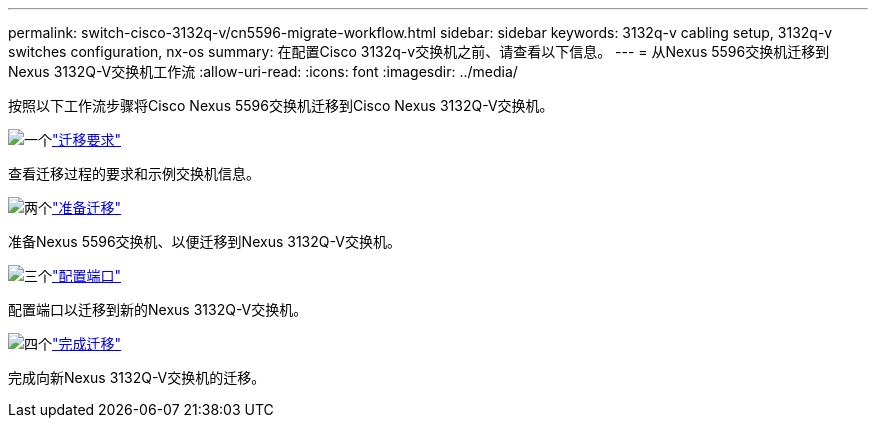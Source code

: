 ---
permalink: switch-cisco-3132q-v/cn5596-migrate-workflow.html 
sidebar: sidebar 
keywords: 3132q-v cabling setup, 3132q-v switches configuration, nx-os 
summary: 在配置Cisco 3132q-v交换机之前、请查看以下信息。 
---
= 从Nexus 5596交换机迁移到Nexus 3132Q-V交换机工作流
:allow-uri-read: 
:icons: font
:imagesdir: ../media/


[role="lead"]
按照以下工作流步骤将Cisco Nexus 5596交换机迁移到Cisco Nexus 3132Q-V交换机。

.image:https://raw.githubusercontent.com/NetAppDocs/common/main/media/number-1.png["一个"]link:cn5596-migrate-requirements.html["迁移要求"]
[role="quick-margin-para"]
查看迁移过程的要求和示例交换机信息。

.image:https://raw.githubusercontent.com/NetAppDocs/common/main/media/number-2.png["两个"]link:cn5596-prepare-to-migrate.html["准备迁移"]
[role="quick-margin-para"]
准备Nexus 5596交换机、以便迁移到Nexus 3132Q-V交换机。

.image:https://raw.githubusercontent.com/NetAppDocs/common/main/media/number-3.png["三个"]link:cn5596-configure-ports.html["配置端口"]
[role="quick-margin-para"]
配置端口以迁移到新的Nexus 3132Q-V交换机。

.image:https://raw.githubusercontent.com/NetAppDocs/common/main/media/number-4.png["四个"]link:cn5596-complete-migration.html["完成迁移"]
[role="quick-margin-para"]
完成向新Nexus 3132Q-V交换机的迁移。

